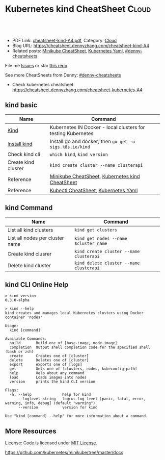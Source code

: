 * Kubernetes kind CheatSheet                                          :Cloud:
:PROPERTIES:
:type:     kubernetes
:export_file_name: cheatsheet-kind-A4.pdf
:END:

#+BEGIN_HTML
<a href="https://github.com/dennyzhang/cheatsheet.dennyzhang.com/tree/master/cheatsheet-kind-A4"><img align="right" width="200" height="183" src="https://www.dennyzhang.com/wp-content/uploads/denny/watermark/github.png" /></a>
<div id="the whole thing" style="overflow: hidden;">
<div style="float: left; padding: 5px"> <a href="https://www.linkedin.com/in/dennyzhang001"><img src="https://www.dennyzhang.com/wp-content/uploads/sns/linkedin.png" alt="linkedin" /></a></div>
<div style="float: left; padding: 5px"><a href="https://github.com/dennyzhang"><img src="https://www.dennyzhang.com/wp-content/uploads/sns/github.png" alt="github" /></a></div>
<div style="float: left; padding: 5px"><a href="https://www.dennyzhang.com/slack" target="_blank" rel="nofollow"><img src="https://www.dennyzhang.com/wp-content/uploads/sns/slack.png" alt="slack"/></a></div>
</div>

<br/><br/>
<a href="http://makeapullrequest.com" target="_blank" rel="nofollow"><img src="https://img.shields.io/badge/PRs-welcome-brightgreen.svg" alt="PRs Welcome"/></a>
#+END_HTML

- PDF Link: [[https://github.com/dennyzhang/cheatsheet.dennyzhang.com/blob/master/cheatsheet-kind-A4/cheatsheet-kind-A4.pdf][cheatsheet-kind-A4.pdf]], Category: [[https://cheatsheet.dennyzhang.com/category/cloud/][Cloud]]
- Blog URL: https://cheatsheet.dennyzhang.com/cheatsheet-kind-A4
- Related posts: [[https://cheatsheet.dennyzhang.com/cheatsheet-minikube-A4][Minikube CheatSheet]], [[https://cheatsheet.dennyzhang.com/kubernetes-yaml-templates][Kubernetes Yaml]], [[https://github.com/topics/denny-cheatsheets][#denny-cheatsheets]]

File me [[https://github.com/dennyzhang/cheatsheet-minikube-A4/issues][Issues]] or star [[https://github.com/DennyZhang/cheatsheet-minikube-A4][this repo]].

See more CheatSheets from Denny: [[https://github.com/topics/denny-cheatsheets][#denny-cheatsheets]]

- Check kubernetes cheatsheet: https://cheatsheet.dennyzhang.com/cheatsheet-kubernetes-A4
** kind basic
| Name                | Command                                                      |
|---------------------+--------------------------------------------------------------|
| [[https://github.com/kubernetes-sigs/kind][Kind]]                | Kubernetes IN Docker - local clusters for testing Kubernetes |
| [[https://kind.sigs.k8s.io/][Install kind]]        | Install go and docker, then =go get -u sigs.k8s.io/kind=     |
| Check kind cli      | =which kind=, =kind version=                                 |
| Create kind clusrer | =kind create cluster --name clusterapi=                      |
| Reference           | [[https://cheatsheet.dennyzhang.com/cheatsheet-minikube-A4][Minikube CheatSheet]], [[https://cheatsheet.dennyzhang.com/cheatsheet-kind-A4][Kubernetes kind CheatSheet]]              |
| Reference           | [[https://cheatsheet.dennyzhang.com/cheatsheet-kubernetes-A4][Kubectl CheatSheet]],  [[https://cheatsheet.dennyzhang.com/kubernetes-yaml-templates][Kubernetes Yaml]]                         |

** kind Command
| Name                            | Command                                 |
|---------------------------------+-----------------------------------------|
| List all kind clusters          | =kind get clusters=                     |
| List all nodes per cluster name | =kind get nodes --name $cluster_name=   |
| Create kind clusrer             | =kind create cluster --name clusterapi= |
| Delete kind cluster             | =kind delete cluster --name clusterapi= |
** kind CLI Online Help
#+BEGIN_EXAMPLE
> kind version
0.3.0-alpha

> kind --help
kind creates and manages local Kubernetes clusters using Docker container 'nodes'

Usage:
  kind [command]

Available Commands:
  build       Build one of [base-image, node-image]
  completion  Output shell completion code for the specified shell (bash or zsh)
  create      Creates one of [cluster]
  delete      Deletes one of [cluster]
  export      exports one of [logs]
  get         Gets one of [clusters, nodes, kubeconfig-path]
  help        Help about any command
  load        Loads images into nodes
  version     prints the kind CLI version

Flags:
  -h, --help              help for kind
      --loglevel string   logrus log level [panic, fatal, error, warning, info, debug] (default "warning")
      --version           version for kind

Use "kind [command] --help" for more information about a command.
#+END_EXAMPLE
** More Resources
 License: Code is licensed under [[https://www.dennyzhang.com/wp-content/mit_license.txt][MIT License]].

https://github.com/kubernetes/minikube/tree/master/docs

#+BEGIN_HTML
<a href="https://cheatsheet.dennyzhang.com"><img align="right" width="201" height="268" src="https://raw.githubusercontent.com/USDevOps/mywechat-slack-group/master/images/denny_201706.png"></a>

<a href="https://cheatsheet.dennyzhang.com"><img align="right" src="https://raw.githubusercontent.com/dennyzhang/cheatsheet.dennyzhang.com/master/images/cheatsheet_dns.png"></a>
#+END_HTML
* org-mode configuration                                           :noexport:
#+STARTUP: overview customtime noalign logdone showall
#+DESCRIPTION: 
#+KEYWORDS: 
#+LATEX_HEADER: \usepackage[margin=0.6in]{geometry}
#+LaTeX_CLASS_OPTIONS: [8pt]
#+LATEX_HEADER: \usepackage[english]{babel}
#+LATEX_HEADER: \usepackage{lastpage}
#+LATEX_HEADER: \usepackage{fancyhdr}
#+LATEX_HEADER: \pagestyle{fancy}
#+LATEX_HEADER: \fancyhf{}
#+LATEX_HEADER: \rhead{Updated: \today}
#+LATEX_HEADER: \rfoot{\thepage\ of \pageref{LastPage}}
#+LATEX_HEADER: \lfoot{\href{https://github.com/dennyzhang/cheatsheet.dennyzhang.com/tree/master/cheatsheet-kind-A4}{GitHub: https://github.com/dennyzhang/cheatsheet.dennyzhang.com/tree/master/cheatsheet-kind-A4}}
#+LATEX_HEADER: \lhead{\href{https://cheatsheet.dennyzhang.com/cheatsheet-slack-A4}{Blog URL: https://cheatsheet.dennyzhang.com/cheatsheet-kind-A4}}
#+AUTHOR: Denny Zhang
#+EMAIL:  denny@dennyzhang.com
#+TAGS: noexport(n)
#+PRIORITIES: A D C
#+OPTIONS:   H:3 num:t toc:nil \n:nil @:t ::t |:t ^:t -:t f:t *:t <:t
#+OPTIONS:   TeX:t LaTeX:nil skip:nil d:nil todo:t pri:nil tags:not-in-toc
#+EXPORT_EXCLUDE_TAGS: exclude noexport
#+SEQ_TODO: TODO HALF ASSIGN | DONE BYPASS DELEGATE CANCELED DEFERRED
#+LINK_UP:   
#+LINK_HOME: 
